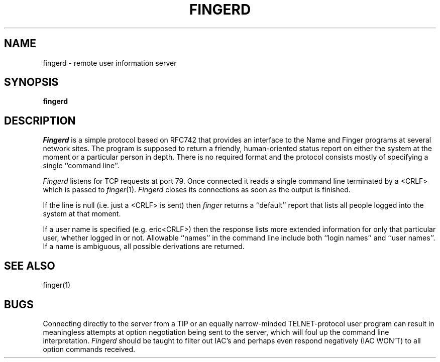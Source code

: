 .\" Copyright (c) 1980 The Regents of the University of California.
.\" All rights reserved.
.\"
.\" %sccs.include.redist.man%
.\"
.\"	@(#)fingerd.8	6.3 (Berkeley) 6/24/90
.\"
.TH FINGERD 8 ""
.UC 6
.SH NAME
fingerd \- remote user information server
.SH SYNOPSIS
.B fingerd
.SH DESCRIPTION
.I Fingerd
is a simple protocol based on RFC742 that provides an interface to the
Name and Finger programs at several network sites.
The program is supposed to return a friendly,
human-oriented status report on either the system at the moment
or a particular person in depth.
There is no required format and the
protocol consists mostly of specifying a single ``command line''.
.PP
.I Fingerd
listens for TCP requests at port 79.
Once connected it reads a single command line
terminated by a <CRLF> which is passed to
.IR finger (1).
.I Fingerd
closes its connections as soon as the output is finished.
.PP
If the line is null (i.e. just a <CRLF> is sent) then 
.I finger
returns a ``default'' report that lists all people logged into
the system at that moment.
.PP
If a user name is specified (e.g. eric<CRLF>) then the
response lists more extended information for only that particular user,
whether logged in or not.
Allowable ``names'' in the command line include both ``login names''
and ``user names''.
If a name is ambiguous, all possible derivations are returned.
.SH SEE ALSO
finger(1)
.SH BUGS
Connecting directly to the server from a TIP
or an equally narrow-minded TELNET-protocol user program can result
in meaningless attempts at option negotiation being sent to the
server, which will foul up the command line interpretation.
.I Fingerd
should be taught to filter out IAC's and perhaps even respond
negatively (IAC WON'T) to all option commands received.
